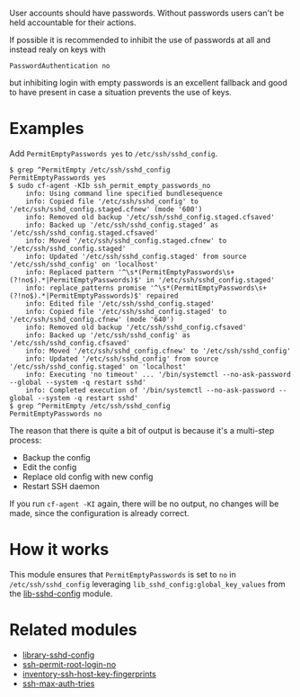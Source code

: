 User accounts should have passwords. Without passwords users can't be held accountable for their actions.

If possible it is recommended to inhibit the use of passwords at all and instead realy on keys with

=PasswordAuthentication no=

but inhibiting login with empty passwords is an excellent fallback and good to have present in case a situation prevents the use of keys.

* Examples

Add =PermitEmptyPasswords yes= to =/etc/ssh/sshd_config=.

#+begin_example
$ grep ^PermitEmpty /etc/ssh/sshd_config
PermitEmptyPasswords yes
$ sudo cf-agent -KIb ssh_permit_empty_passwords_no
    info: Using command line specified bundlesequence
    info: Copied file '/etc/ssh/sshd_config' to '/etc/ssh/sshd_config.staged.cfnew' (mode '600')
    info: Removed old backup '/etc/ssh/sshd_config.staged.cfsaved'
    info: Backed up '/etc/ssh/sshd_config.staged' as '/etc/ssh/sshd_config.staged.cfsaved'
    info: Moved '/etc/ssh/sshd_config.staged.cfnew' to '/etc/ssh/sshd_config.staged'
    info: Updated '/etc/ssh/sshd_config.staged' from source '/etc/ssh/sshd_config' on 'localhost'
    info: Replaced pattern '^\s*(PermitEmptyPasswords\s+(?!no$).*|PermitEmptyPasswords)$' in '/etc/ssh/sshd_config.staged'
    info: replace_patterns promise '^\s*(PermitEmptyPasswords\s+(?!no$).*|PermitEmptyPasswords)$' repaired
    info: Edited file '/etc/ssh/sshd_config.staged'
    info: Copied file '/etc/ssh/sshd_config.staged' to '/etc/ssh/sshd_config.cfnew' (mode '640')
    info: Removed old backup '/etc/ssh/sshd_config.cfsaved'
    info: Backed up '/etc/ssh/sshd_config' as '/etc/ssh/sshd_config.cfsaved'
    info: Moved '/etc/ssh/sshd_config.cfnew' to '/etc/ssh/sshd_config'
    info: Updated '/etc/ssh/sshd_config' from source '/etc/ssh/sshd_config.staged' on 'localhost'
    info: Executing 'no timeout' ... '/bin/systemctl --no-ask-password --global --system -q restart sshd'
    info: Completed execution of '/bin/systemctl --no-ask-password --global --system -q restart sshd'
$ grep ^PermitEmpty /etc/ssh/sshd_config
PermitEmptyPasswords no
#+end_example

The reason that there is quite a bit of output is because it's a multi-step process:

- Backup the config
- Edit the config
- Replace old config with new config
- Restart SSH daemon

If you run =cf-agent -KI= again, there will be no output, no changes will be made, since the configuration is already correct.

* How it works

This module ensures that =PermitEmptyPasswords= is set to =no= in =/etc/ssh/sshd_config= leveraging =lib_sshd_config:global_key_values= from the [[https://build.cfengine.com/modules/inventory-local-users][lib-sshd-config]] module.

* Related modules
- [[https://build.cfengine.com/modules/library-sshd-config/][library-sshd-config]]
- [[https://build.cfengine.com/modules/ssh-permit-root-login-no/][ssh-permit-root-login-no]]
- [[https://build.cfengine.com/modules/inventory-ssh-host-key-fingerprints/][inventory-ssh-host-key-fingerprints]]
- [[https://build.cfengine.com/modules/ssh-max-auth-tries/][ssh-max-auth-tries]]
